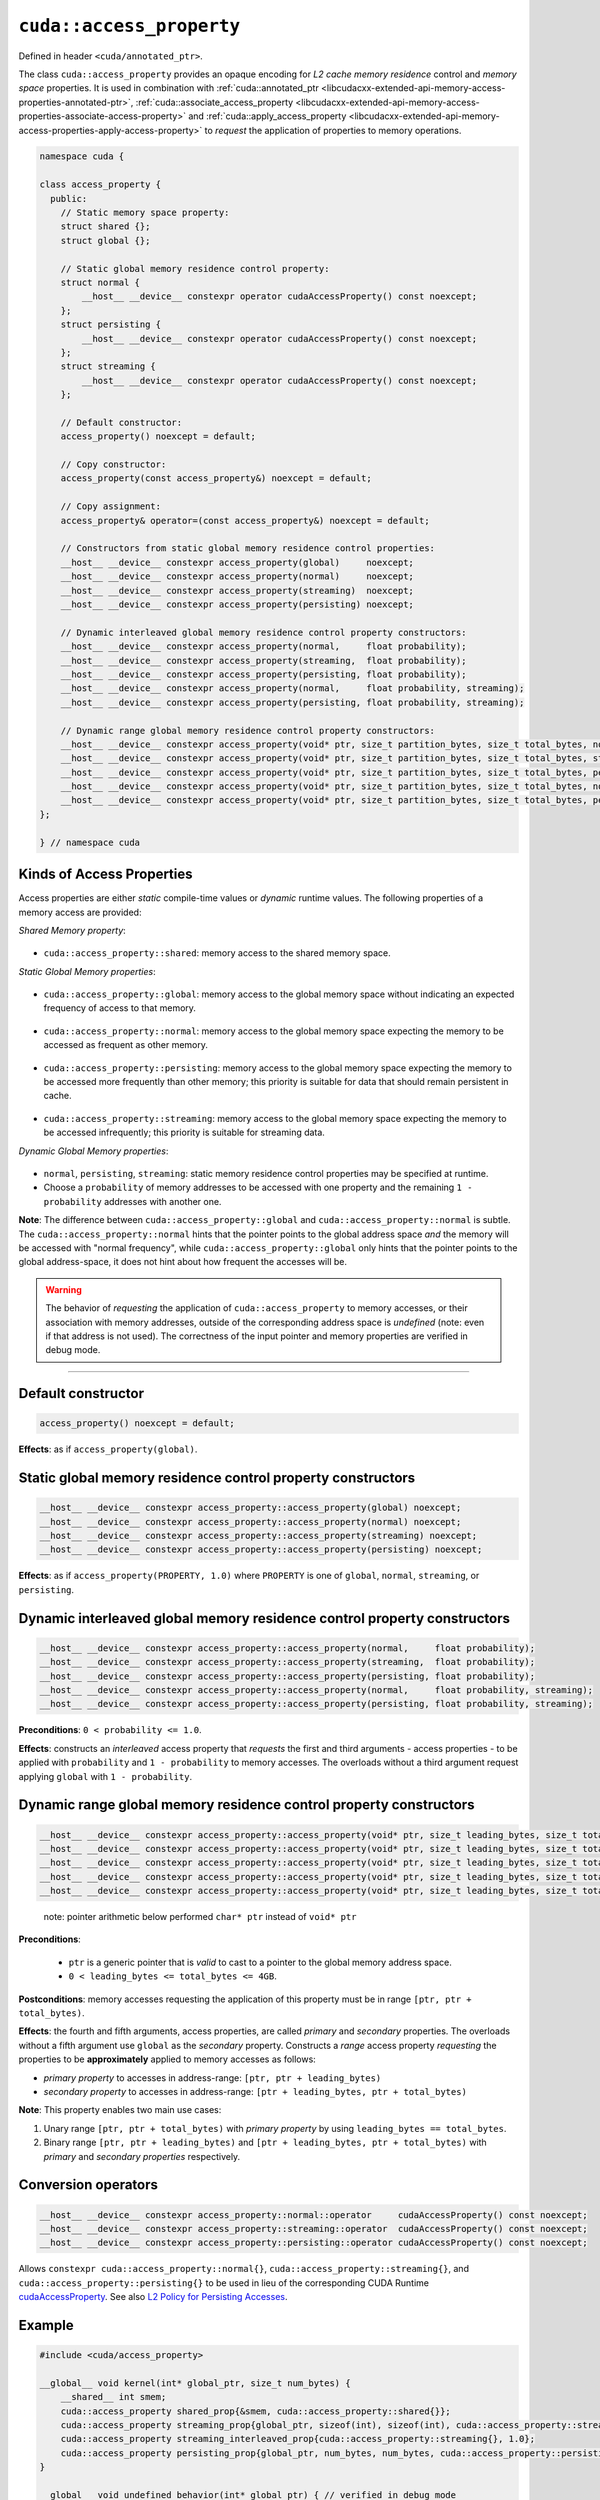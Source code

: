 .. _libcudacxx-extended-api-memory-access-properties-access-property:

``cuda::access_property``
=========================

Defined in header ``<cuda/annotated_ptr>``.

The class ``cuda::access_property`` provides an opaque encoding for *L2 cache memory residence* control and *memory space* properties. It is used in combination with :ref:`cuda::annotated_ptr <libcudacxx-extended-api-memory-access-properties-annotated-ptr>`, :ref:`cuda::associate_access_property <libcudacxx-extended-api-memory-access-properties-associate-access-property>` and :ref:`cuda::apply_access_property <libcudacxx-extended-api-memory-access-properties-apply-access-property>` to *request* the application of properties to memory operations.

.. code:: cuda

   namespace cuda {

   class access_property {
     public:
       // Static memory space property:
       struct shared {};
       struct global {};

       // Static global memory residence control property:
       struct normal {
           __host__ __device__ constexpr operator cudaAccessProperty() const noexcept;
       };
       struct persisting {
           __host__ __device__ constexpr operator cudaAccessProperty() const noexcept;
       };
       struct streaming {
           __host__ __device__ constexpr operator cudaAccessProperty() const noexcept;
       };

       // Default constructor:
       access_property() noexcept = default;

       // Copy constructor:
       access_property(const access_property&) noexcept = default;

       // Copy assignment:
       access_property& operator=(const access_property&) noexcept = default;

       // Constructors from static global memory residence control properties:
       __host__ __device__ constexpr access_property(global)     noexcept;
       __host__ __device__ constexpr access_property(normal)     noexcept;
       __host__ __device__ constexpr access_property(streaming)  noexcept;
       __host__ __device__ constexpr access_property(persisting) noexcept;

       // Dynamic interleaved global memory residence control property constructors:
       __host__ __device__ constexpr access_property(normal,     float probability);
       __host__ __device__ constexpr access_property(streaming,  float probability);
       __host__ __device__ constexpr access_property(persisting, float probability);
       __host__ __device__ constexpr access_property(normal,     float probability, streaming);
       __host__ __device__ constexpr access_property(persisting, float probability, streaming);

       // Dynamic range global memory residence control property constructors:
       __host__ __device__ constexpr access_property(void* ptr, size_t partition_bytes, size_t total_bytes, normal);
       __host__ __device__ constexpr access_property(void* ptr, size_t partition_bytes, size_t total_bytes, streaming);
       __host__ __device__ constexpr access_property(void* ptr, size_t partition_bytes, size_t total_bytes, persisting);
       __host__ __device__ constexpr access_property(void* ptr, size_t partition_bytes, size_t total_bytes, normal,     streaming);
       __host__ __device__ constexpr access_property(void* ptr, size_t partition_bytes, size_t total_bytes, persisting, streaming);
   };

   } // namespace cuda

Kinds of Access Properties
--------------------------

Access properties are either *static* compile-time values or *dynamic* runtime values. The following properties
of a memory access are provided:

*Shared Memory property*:

   .. _libcudacxx-extended-api-memory-access-properties-access-property-shared:

- ``cuda::access_property::shared``: memory access to the shared memory space.

*Static Global Memory properties*:

   .. _libcudacxx-extended-api-memory-access-properties-access-property-global:

- ``cuda::access_property::global``: memory access to the global memory space without indicating an expected    frequency of access to that memory.

   .. _libcudacxx-extended-api-memory-access-properties-access-property-normal:

- ``cuda::access_property::normal``: memory access to the global memory space expecting the memory to be accessed as frequent as other memory.

   .. _libcudacxx-extended-api-memory-access-properties-access-property-persisting:

- ``cuda::access_property::persisting``: memory access to the global memory space expecting the memory to be accessed more frequently than other memory; this priority is suitable for data that should remain persistent in cache.

   .. _libcudacxx-extended-api-memory-access-properties-access-property-streaming:

- ``cuda::access_property::streaming``: memory access to the global memory space expecting the memory to be accessed infrequently; this priority is suitable for streaming data.

*Dynamic Global Memory properties*:

   .. _libcudacxx-extended-api-memory-access-properties-access-property-dynamic:

-  ``normal``, ``persisting``, ``streaming``: static memory residence control properties may be specified at runtime.
-  Choose a ``probability`` of memory addresses to be accessed with one property and the remaining ``1 - probability`` addresses with another one.

**Note**: The difference between ``cuda::access_property::global`` and ``cuda::access_property::normal`` is subtle.
The ``cuda::access_property::normal`` hints that the pointer points to the global address space *and* the memory will
be accessed with "normal frequency", while ``cuda::access_property::global`` only hints that the pointer points to
the global address-space, it does not hint about how frequent the accesses will be.

.. warning::

   The behavior of *requesting* the application of ``cuda::access_property`` to memory accesses, or their association
   with memory addresses, outside of the corresponding address space is *undefined*
   (note: even if that address is not used). The correctness of the input pointer and memory properties are verified in debug mode.

----

Default constructor
-------------------

.. code:: cuda

   access_property() noexcept = default;

**Effects**: as if ``access_property(global)``.

Static global memory residence control property constructors
------------------------------------------------------------

.. code:: cuda

   __host__ __device__ constexpr access_property::access_property(global) noexcept;
   __host__ __device__ constexpr access_property::access_property(normal) noexcept;
   __host__ __device__ constexpr access_property::access_property(streaming) noexcept;
   __host__ __device__ constexpr access_property::access_property(persisting) noexcept;

**Effects**: as if ``access_property(PROPERTY, 1.0)`` where ``PROPERTY`` is one of ``global``, ``normal``, ``streaming``, or ``persisting``.

Dynamic interleaved global memory residence control property constructors
-------------------------------------------------------------------------

.. code:: cuda

   __host__ __device__ constexpr access_property::access_property(normal,     float probability);
   __host__ __device__ constexpr access_property::access_property(streaming,  float probability);
   __host__ __device__ constexpr access_property::access_property(persisting, float probability);
   __host__ __device__ constexpr access_property::access_property(normal,     float probability, streaming);
   __host__ __device__ constexpr access_property::access_property(persisting, float probability, streaming);

**Preconditions**: ``0 < probability <= 1.0``.

**Effects**: constructs an *interleaved* access property that *requests* the first and third arguments - access properties - to be applied with ``probability`` and ``1 - probability`` to memory accesses. The overloads without a third argument request applying ``global`` with ``1 - probability``.

Dynamic range global memory residence control property constructors
-------------------------------------------------------------------

.. code:: cuda

   __host__ __device__ constexpr access_property::access_property(void* ptr, size_t leading_bytes, size_t total_bytes, normal);
   __host__ __device__ constexpr access_property::access_property(void* ptr, size_t leading_bytes, size_t total_bytes, streaming);
   __host__ __device__ constexpr access_property::access_property(void* ptr, size_t leading_bytes, size_t total_bytes, persisting);
   __host__ __device__ constexpr access_property::access_property(void* ptr, size_t leading_bytes, size_t total_bytes, normal,     streaming);
   __host__ __device__ constexpr access_property::access_property(void* ptr, size_t leading_bytes, size_t total_bytes, persisting, streaming);

..

   note: pointer arithmetic below performed ``char* ptr`` instead of
   ``void* ptr``

**Preconditions**:

   - ``ptr`` is a generic pointer that is *valid* to cast to a pointer to the global memory address space.
   - ``0 < leading_bytes <= total_bytes <= 4GB``.

**Postconditions**: memory accesses requesting the application of this property must be in range ``[ptr, ptr + total_bytes)``.

**Effects**: the fourth and fifth arguments, access properties, are called *primary* and *secondary* properties. The overloads without a fifth argument use ``global`` as the *secondary* property. Constructs a *range* access property *requesting* the properties to be **approximately** applied to memory accesses as follows:

-  *primary property* to accesses in address-range:   ``[ptr, ptr + leading_bytes)``
-  *secondary property* to accesses in address-range: ``[ptr + leading_bytes, ptr + total_bytes)``

**Note**: This property enables two main use cases:

1. Unary range ``[ptr, ptr + total_bytes)`` with *primary property* by using ``leading_bytes == total_bytes``.

2. Binary range ``[ptr, ptr + leading_bytes)`` and ``[ptr + leading_bytes, ptr + total_bytes)`` with *primary* and
   *secondary properties* respectively.

Conversion operators
--------------------

.. code:: cuda

   __host__ __device__ constexpr access_property::normal::operator     cudaAccessProperty() const noexcept;
   __host__ __device__ constexpr access_property::streaming::operator  cudaAccessProperty() const noexcept;
   __host__ __device__ constexpr access_property::persisting::operator cudaAccessProperty() const noexcept;

Allows ``constexpr cuda::access_property::normal{}``, ``cuda::access_property::streaming{}``, and ``cuda::access_property::persisting{}`` to be used in lieu of the corresponding CUDA Runtime `cudaAccessProperty <https://docs.nvidia.com/cuda/cuda-runtime-api/group__CUDART__TYPES.html#group__CUDART__TYPES_1g4991a8bc9c2356a8da28d093a1da6758>`_. See also `L2 Policy for Persisting Accesses <https://docs.nvidia.com/cuda/cuda-c-programming-guide/index.html#l2-policy-for-persisting-accesses>`_.

Example
-------

.. code:: cuda

   #include <cuda/access_property>

   __global__ void kernel(int* global_ptr, size_t num_bytes) {
       __shared__ int smem;
       cuda::access_property shared_prop{&smem, cuda::access_property::shared{}};
       cuda::access_property streaming_prop{global_ptr, sizeof(int), sizeof(int), cuda::access_property::streaming{}};
       cuda::access_property streaming_interleaved_prop{cuda::access_property::streaming{}, 1.0};
       cuda::access_property persisting_prop{global_ptr, num_bytes, num_bytes, cuda::access_property::persisting{});
   }

   __global__ void undefined_behavior(int* global_ptr) { // verified in debug mode
       __shared__ int smem;
       // Associating pointers with mismatching address spaces is undefined:
       cuda::access_property{global_ptr, cuda::access_property::shared{}}; // undefined behavior
       cuda::access_property{&smem, cuda::access_property::normal{}};      // undefined behavior
       cuda::access_property{&smem, cuda::access_property::streaming{}};   // undefined behavior
       cuda::access_property{&smem, cuda::access_property::persisting{}};  // undefined behavior

       // Using a zero probability or probability out-of-range (0, 1] is undefined:
       cuda::access_property{cuda::access_property::streaming{}, 0.0f};    // undefined behavior
       cuda::access_property{cuda::access_property::streaming{}, 2.0f};    // undefined behavior

       // Providing size values out-of-range is undefined:
       cuda::access_property{global_ptr, 0, 0, cuda::access_property::streaming{}, 0.0f}; // undefined behavior
       cuda::access_property{global_ptr, 8, 4, cuda::access_property::streaming{}, 2.0f}; // undefined behavior
   }
